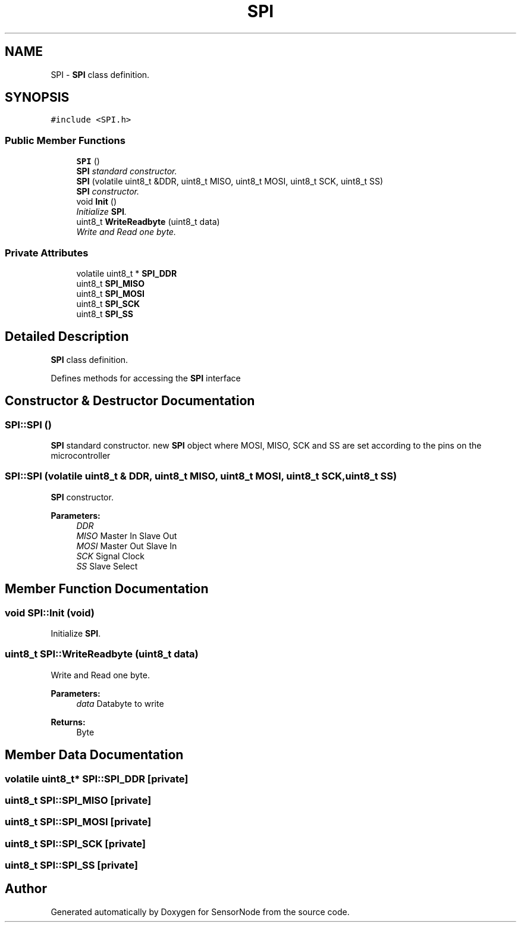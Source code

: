 .TH "SPI" 3 "Thu May 25 2017" "Version 0.2" "SensorNode" \" -*- nroff -*-
.ad l
.nh
.SH NAME
SPI \- \fBSPI\fP class definition\&.  

.SH SYNOPSIS
.br
.PP
.PP
\fC#include <SPI\&.h>\fP
.SS "Public Member Functions"

.in +1c
.ti -1c
.RI "\fBSPI\fP ()"
.br
.RI "\fI\fBSPI\fP standard constructor\&. \fP"
.ti -1c
.RI "\fBSPI\fP (volatile uint8_t &DDR, uint8_t MISO, uint8_t MOSI, uint8_t SCK, uint8_t SS)"
.br
.RI "\fI\fBSPI\fP constructor\&. \fP"
.ti -1c
.RI "void \fBInit\fP ()"
.br
.RI "\fIInitialize \fBSPI\fP\&. \fP"
.ti -1c
.RI "uint8_t \fBWriteReadbyte\fP (uint8_t data)"
.br
.RI "\fIWrite and Read one byte\&. \fP"
.in -1c
.SS "Private Attributes"

.in +1c
.ti -1c
.RI "volatile uint8_t * \fBSPI_DDR\fP"
.br
.ti -1c
.RI "uint8_t \fBSPI_MISO\fP"
.br
.ti -1c
.RI "uint8_t \fBSPI_MOSI\fP"
.br
.ti -1c
.RI "uint8_t \fBSPI_SCK\fP"
.br
.ti -1c
.RI "uint8_t \fBSPI_SS\fP"
.br
.in -1c
.SH "Detailed Description"
.PP 
\fBSPI\fP class definition\&. 

Defines methods for accessing the \fBSPI\fP interface 
.SH "Constructor & Destructor Documentation"
.PP 
.SS "SPI::SPI ()"

.PP
\fBSPI\fP standard constructor\&. new \fBSPI\fP object where MOSI, MISO, SCK and SS are set according to the pins on the microcontroller 
.SS "SPI::SPI (volatile uint8_t & DDR, uint8_t MISO, uint8_t MOSI, uint8_t SCK, uint8_t SS)"

.PP
\fBSPI\fP constructor\&. 
.PP
\fBParameters:\fP
.RS 4
\fIDDR\fP 
.br
\fIMISO\fP Master In Slave Out 
.br
\fIMOSI\fP Master Out Slave In 
.br
\fISCK\fP Signal Clock 
.br
\fISS\fP Slave Select 
.RE
.PP

.SH "Member Function Documentation"
.PP 
.SS "void SPI::Init (void)"

.PP
Initialize \fBSPI\fP\&. 
.SS "uint8_t SPI::WriteReadbyte (uint8_t data)"

.PP
Write and Read one byte\&. 
.PP
\fBParameters:\fP
.RS 4
\fIdata\fP Databyte to write 
.RE
.PP
\fBReturns:\fP
.RS 4
Byte 
.RE
.PP

.SH "Member Data Documentation"
.PP 
.SS "volatile uint8_t* SPI::SPI_DDR\fC [private]\fP"

.SS "uint8_t SPI::SPI_MISO\fC [private]\fP"

.SS "uint8_t SPI::SPI_MOSI\fC [private]\fP"

.SS "uint8_t SPI::SPI_SCK\fC [private]\fP"

.SS "uint8_t SPI::SPI_SS\fC [private]\fP"


.SH "Author"
.PP 
Generated automatically by Doxygen for SensorNode from the source code\&.
